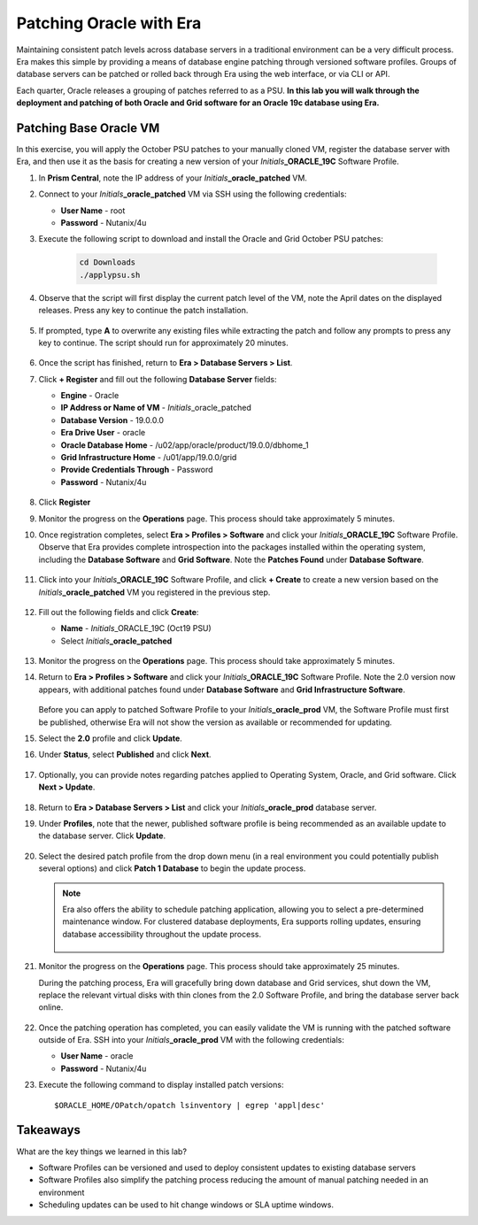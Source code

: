 .. _patching_oracle:

------------------------
Patching Oracle with Era
------------------------

Maintaining consistent patch levels across database servers in a traditional environment can be a very difficult process. Era makes this simple by providing a means of database engine patching through versioned software profiles. Groups of database servers can be patched or rolled back through Era using the web interface, or via CLI or API.

Each quarter, Oracle releases a grouping of patches referred to as a PSU. **In this lab you will walk through the deployment and patching of both Oracle and Grid software for an Oracle 19c database using Era.**

Patching Base Oracle VM
+++++++++++++++++++++++

In this exercise, you will apply the October PSU patches to your manually cloned VM, register the database server with Era, and then use it as the basis for creating a new version of your *Initials*\ **_ORACLE_19C** Software Profile.

#. In **Prism Central**, note the IP address of your *Initials*\ **_oracle_patched** VM.

#. Connect to your *Initials*\ **_oracle_patched** VM via SSH using the following credentials:

   - **User Name** - root
   - **Password** - Nutanix/4u

#. Execute the following script to download and install the Oracle and Grid October PSU patches:

    .. code-block:: bash

      cd Downloads
      ./applypsu.sh

#. Observe that the script will first display the current patch level of the VM, note the April dates on the displayed releases. Press any key to continue the patch installation.

   .. figure:: images/7.png

#. If prompted, type **A** to overwrite any existing files while extracting the patch and follow any prompts to press any key to continue. The script should run for approximately 20 minutes.

   .. figure:: images/8.png

#. Once the script has finished, return to **Era > Database Servers > List**.

#. Click **+ Register** and fill out the following **Database Server** fields:

   - **Engine** - Oracle
   - **IP Address or Name of VM** - *Initials*\ _oracle_patched
   -  **Database Version** - 19.0.0.0
   - **Era Drive User** - oracle
   - **Oracle Database Home** - /u02/app/oracle/product/19.0.0/dbhome_1
   -  **Grid Infrastructure Home** - /u01/app/19.0.0/grid
   - **Provide Credentials Through** - Password
   - **Password** - Nutanix/4u

   .. figure:: images/9.png

#. Click **Register**

#. Monitor the progress on the **Operations** page. This process should take approximately 5 minutes.

#. Once registration completes, select **Era > Profiles > Software** and click your *Initials*\ **_ORACLE_19C** Software Profile. Observe that Era provides complete introspection into the packages installed within the operating system, including the **Database Software** and **Grid Software**. Note the **Patches Found** under **Database Software**.

   .. figure:: images/10.png

#. Click into your *Initials*\ **_ORACLE_19C** Software Profile, and click **+ Create** to create a new version based on the *Initials*\ **_oracle_patched** VM you registered in the previous step.

   .. figure:: images/10b.png

#. Fill out the following fields and click **Create**:

   - **Name** - *Initials*\ _ORACLE_19C (Oct19 PSU)
   - Select *Initials*\ **_oracle_patched**

   .. figure:: images/11.png

#. Monitor the progress on the **Operations** page. This process should take approximately 5 minutes.

#. Return to **Era > Profiles > Software** and click your *Initials*\ **_ORACLE_19C** Software Profile. Note the 2.0 version now appears, with additional patches found under **Database Software** and **Grid Infrastructure Software**.

   .. figure:: images/12.png

   Before you can apply to patched Software Profile to your *Initials*\ **_oracle_prod** VM, the Software Profile must first be published, otherwise Era will not show the version as available or recommended for updating.

#. Select the **2.0** profile and click **Update**.

#. Under **Status**, select **Published** and click **Next**.

   .. figure:: images/13.png

#. Optionally, you can provide notes regarding patches applied to Operating System, Oracle, and Grid software. Click **Next > Update**.

   .. figure:: images/14.png

#. Return to **Era > Database Servers > List** and click your *Initials*\ **_oracle_prod** database server.

#. Under **Profiles**, note that the newer, published software profile is being recommended as an available update to the database server. Click **Update**.

   .. figure:: images/15.png

#. Select the desired patch profile from the drop down menu (in a real environment you could potentially publish several options) and click **Patch 1 Database** to begin the update process.

   .. note::

      Era also offers the ability to schedule patching application, allowing you to select a pre-determined maintenance window. For clustered database deployments, Era supports rolling updates, ensuring database accessibility throughout the update process.

      .. figure:: images/17.png

#. Monitor the progress on the **Operations** page. This process should take approximately 25 minutes.

   During the patching process, Era will gracefully bring down database and Grid services, shut down the VM, replace the relevant virtual disks with thin clones from the 2.0 Software Profile, and bring the database server back online.

   .. figure:: images/18.png

#. Once the patching operation has completed, you can easily validate the VM is running with the patched software outside of Era. SSH into your *Initials*\ **_oracle_prod** VM with the following credentials:

   - **User Name** - oracle
   - **Password** - Nutanix/4u

#. Execute the following command to display installed patch versions:

   ::

      $ORACLE_HOME/OPatch/opatch lsinventory | egrep 'appl|desc'

   .. figure:: images/19.png

Takeaways
+++++++++

What are the key things we learned in this lab?

- Software Profiles can be versioned and used to deploy consistent updates to existing database servers
- Software Profiles also simplify the patching process reducing the amount of manual patching needed in an environment
- Scheduling updates can be used to hit change windows or SLA uptime windows.
